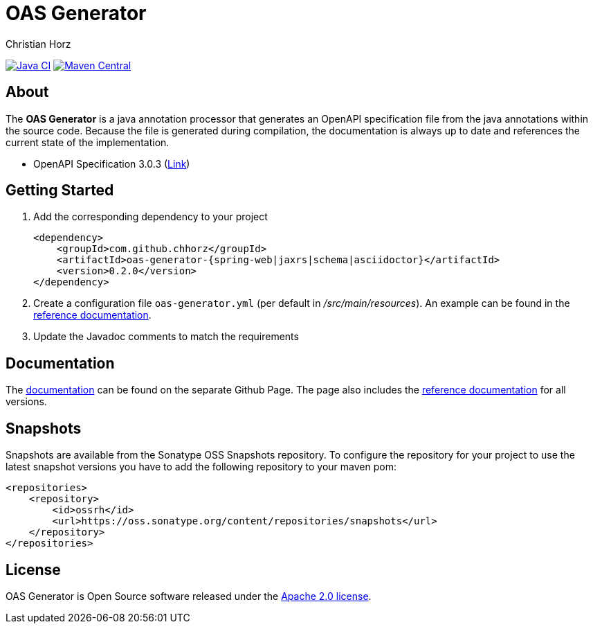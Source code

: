 = OAS Generator
:author: Christian Horz
:icons: font

image:https://github.com/chhorz/oas-generator/workflows/Java%20CI/badge.svg?branch=master["Java CI",link=https://github.com/chhorz/oas-generator/actions?query=workflow%3A%22Java+CI%22]
image:https://maven-badges.herokuapp.com/maven-central/com.github.chhorz/oas-generator/badge.svg["Maven Central",link=https://maven-badges.herokuapp.com/maven-central/com.github.chhorz/oas-generator]

== About
The *OAS Generator* is a java annotation processor that generates an OpenAPI specification file from the java annotations within the source code.
Because the file is generated during compilation, the documentation is always up to date and references the current state of the implementation.

* OpenAPI Specification 3.0.3 (link:https://spec.openapis.org/oas/v3.0.3[Link])

== Getting Started
. Add the corresponding dependency to your project
+
[source,xml]
----
<dependency>
    <groupId>com.github.chhorz</groupId>
    <artifactId>oas-generator-{spring-web|jaxrs|schema|asciidoctor}</artifactId>
    <version>0.2.0</version>
</dependency>
----
. Create a configuration file `oas-generator.yml` (per default in _/src/main/resources_).
An example can be found in the https://chhorz.github.io/oas-generator/documentation/reference.html[reference documentation].
. Update the Javadoc comments to match the requirements

== Documentation

The https://chhorz.github.io/oas-generator/[documentation] can be found on the separate Github Page.
The page also includes the https://chhorz.github.io/oas-generator/documentation/reference.html[reference documentation] for all versions.


== Snapshots
Snapshots are available from the Sonatype OSS Snapshots repository.
To configure the repository for your project to use the latest snapshot versions you have to add the following repository to your maven pom:
[source,xml]
----
<repositories>
    <repository>
        <id>ossrh</id>
        <url>https://oss.sonatype.org/content/repositories/snapshots</url>
    </repository>
</repositories>
----

== License
OAS Generator is Open Source software released under the link:https://www.apache.org/licenses/LICENSE-2.0.txt[Apache 2.0 license].
